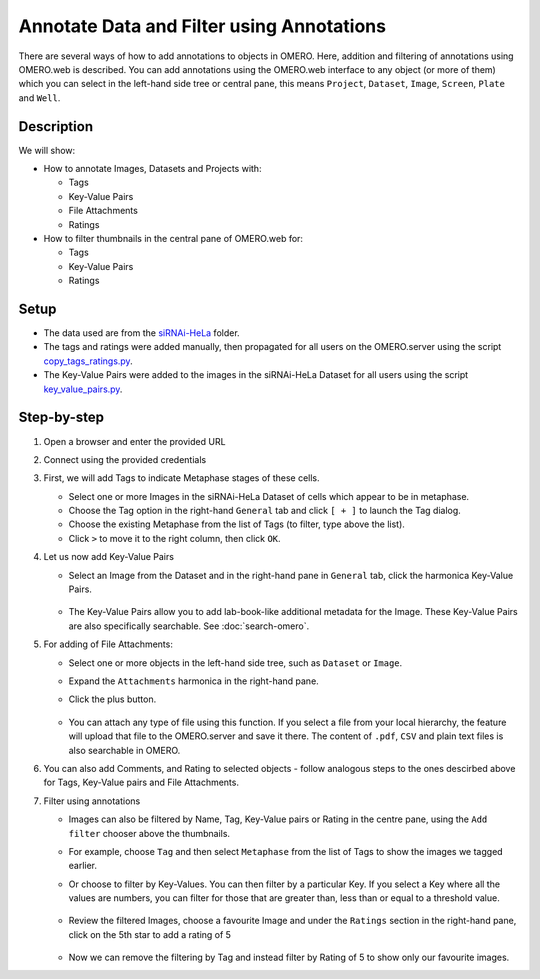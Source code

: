 Annotate Data and Filter using Annotations
==========================================

There are several ways of how to add annotations to objects in OMERO. Here, addition and filtering of annotations using OMERO.web is described. You can add annotations using the OMERO.web interface to any object (or more of them) which you can select in the left-hand side tree or central pane, this means ``Project``, ``Dataset``, ``Image``, ``Screen``, ``Plate`` and ``Well``.

Description
-----------

We will show:

-  How to annotate Images, Datasets and Projects with:

   -  Tags

   -  Key-Value Pairs

   -  File Attachments

   -  Ratings

-  How to filter thumbnails in the central pane of OMERO.web for:

   -  Tags

   -  Key-Value Pairs

   -  Ratings

Setup
-----

-  The data used are from the `siRNAi-HeLa <https://downloads.openmicroscopy.org/images/DV/siRNAi-HeLa>`_ folder.

-  The tags and ratings were added manually, then propagated for all users on the OMERO.server using the script `copy_tags_ratings.py <https://github.com/ome/training-scripts/blob/master/maintenance/scripts/copy_tags_ratings.py>`_.

-  The Key-Value Pairs were added to the images in the siRNAi-HeLa Dataset for all users using the script `key_value_pairs.py <https://github.com/ome/training-scripts/blob/master/maintenance/scripts/key_value_pairs.py>`_.

Step-by-step
------------

#. Open a browser and enter the provided URL

#. Connect using the provided credentials

#. First, we will add Tags to indicate Metaphase stages of these cells.

   - Select one or more Images in the siRNAi-HeLa Dataset of cells which appear to be in metaphase.

   - Choose the Tag option in the right-hand ``General`` tab and click ``[ + ]`` to launch the Tag dialog.

   - Choose the existing Metaphase from the list of Tags (to filter, type above the list).

   - Click ``>`` to move it to the right column, then click ``OK``.

#. Let us now add Key-Value Pairs

   - Select an Image from the Dataset and in the right-hand pane in ``General`` tab, click the harmonica Key-Value Pairs.
   
      |image0|

      |image1|

   - The Key-Value Pairs allow you to add lab-book-like additional metadata for the Image. These Key-Value Pairs are also specifically searchable. See :doc:`search-omero`.

#. For adding of File Attachments:

   - Select one or more objects in the left-hand side tree, such as ``Dataset`` or ``Image``.
   - Expand the ``Attachments`` harmonica in the right-hand pane. 
   - Click the plus button.

      |image1b|

   - You can attach any type of file using this function. If you select a file from your local hierarchy, the feature will upload that file to the OMERO.server and save it there. The content of ``.pdf``, ``CSV`` and plain text files is also searchable in OMERO.

#. You can also add Comments, and Rating to selected objects - follow analogous steps to the ones descirbed above for Tags, Key-Value pairs and File Attachments.

#. Filter using annotations

   - Images can also be filtered by Name, Tag, Key-Value pairs or Rating in the centre pane, using the ``Add filter`` chooser above the thumbnails.

   - For example, choose ``Tag`` and then select ``Metaphase`` from the list of Tags to show the images we tagged earlier.

   - Or choose to filter by Key-Values. You can then filter by a particular Key. If you select a Key where all the
     values are numbers, you can filter for those that are greater than, less than or equal to a threshold value.

      |image3|

   - Review the filtered Images, choose a favourite Image and under the ``Ratings`` section in the right-hand pane, click on the 5th star to add a rating of 5
   
      |image2|

   - Now we can remove the filtering by Tag and instead filter by Rating of 5 to show only our favourite images.

.. |image0| image:: images/annotate1.png
   :width: 3.59375in
   :height: 0.36458in
.. |image1| image:: images/annotate2.png
   :width: 3.54167in
   :height: 1.91667in
.. |image1b| image:: images/annotate1b.png
   :width: 3.54167in
.. |image2| image:: images/annotate3.png
   :width: 2.93977in
   :height: 0.91146in
.. |image3| image:: images/annotate4.png
